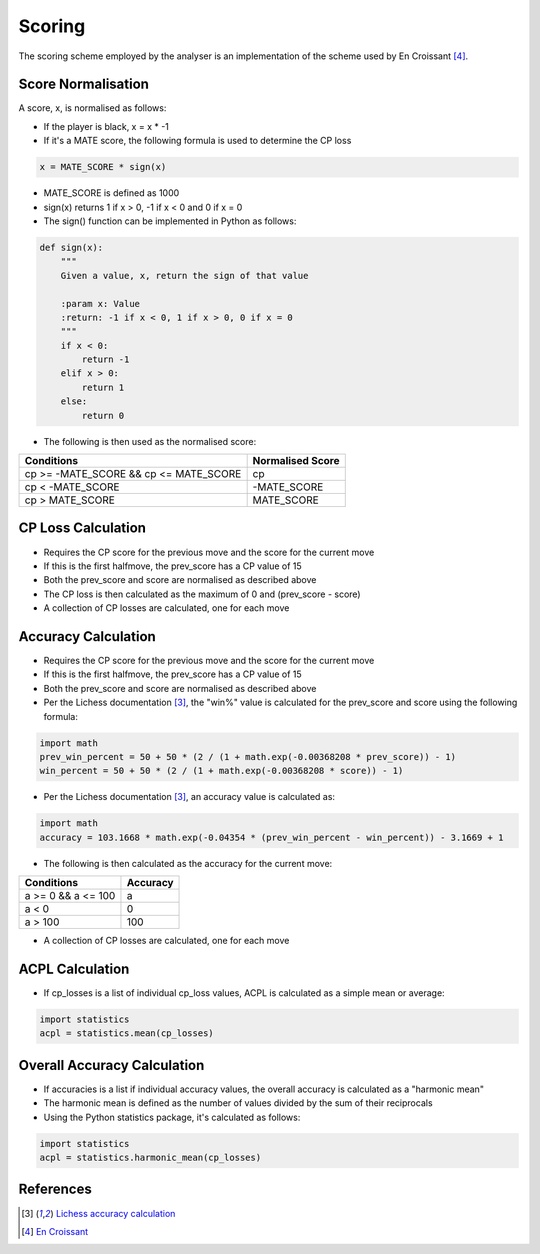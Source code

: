 Scoring
=======

The scoring scheme employed by the analyser is an implementation of the scheme used by En Croissant [#2]_.

Score Normalisation
-------------------

A score, x, is normalised as follows:

- If the player is black, x = x * -1
- If it's a MATE score, the following formula is used to determine the CP loss

.. code-block:: python

    x = MATE_SCORE * sign(x)


- MATE_SCORE is defined as 1000
- sign(x) returns 1 if x > 0, -1 if x < 0 and 0 if x = 0
- The sign() function can be implemented in Python as follows:


.. code-block:: python

    def sign(x):
        """
        Given a value, x, return the sign of that value

        :param x: Value
        :return: -1 if x < 0, 1 if x > 0, 0 if x = 0
        """
        if x < 0:
            return -1
        elif x > 0:
            return 1
        else:
            return 0


- The following is then used as the normalised score:

+---------------------------------------+----------------------+
| **Conditions**                        | **Normalised Score** |
+---------------------------------------+----------------------+
| cp >= -MATE_SCORE && cp <= MATE_SCORE | cp                   |
+---------------------------------------+----------------------+
| cp < -MATE_SCORE                      | -MATE_SCORE          |
+---------------------------------------+----------------------+
| cp > MATE_SCORE                       | MATE_SCORE           |
+---------------------------------------+----------------------+

CP Loss Calculation
-------------------

- Requires the CP score for the previous move and the score for the current move
- If this is the first halfmove, the prev_score has a CP value of 15
- Both the prev_score and score are normalised as described above
- The CP loss is then calculated as the maximum of 0 and (prev_score - score)
- A collection of CP losses are calculated, one for each move

Accuracy Calculation
--------------------

- Requires the CP score for the previous move and the score for the current move
- If this is the first halfmove, the prev_score has a CP value of 15
- Both the prev_score and score are normalised as described above
- Per the Lichess documentation [#1]_, the "win%" value is calculated for the prev_score and score using the following formula:

.. code-block:: python

    import math
    prev_win_percent = 50 + 50 * (2 / (1 + math.exp(-0.00368208 * prev_score)) - 1)
    win_percent = 50 + 50 * (2 / (1 + math.exp(-0.00368208 * score)) - 1)


- Per the Lichess documentation [#1]_, an accuracy value is calculated as:

.. code-block:: python

    import math
    accuracy = 103.1668 * math.exp(-0.04354 * (prev_win_percent - win_percent)) - 3.1669 + 1


- The following is then calculated as the accuracy for the current move:

+--------------------+--------------+
| **Conditions**     | **Accuracy** |
+--------------------+--------------+
| a >= 0 && a <= 100 | a            |
+--------------------+--------------+
| a < 0              | 0            |
+--------------------+--------------+
| a > 100            | 100          |
+--------------------+--------------+

- A collection of CP losses are calculated, one for each move

ACPL Calculation
----------------

- If cp_losses is a list of individual cp_loss values, ACPL is calculated as a simple mean or average:


.. code-block:: python

    import statistics
    acpl = statistics.mean(cp_losses)


Overall Accuracy Calculation
----------------------------

- If accuracies is a list if individual accuracy values, the overall accuracy is calculated as a "harmonic mean"
- The harmonic mean is defined as the number of values divided by the sum of their reciprocals
- Using the Python statistics package, it's calculated as follows:


.. code-block:: python

    import statistics
    acpl = statistics.harmonic_mean(cp_losses)


References
----------

.. [#1] `Lichess accuracy calculation <https://lichess.org/page/accuracy>`_
.. [#2] `En Croissant <https://github.com/franciscoBSalgueiro/en-croissant>`_